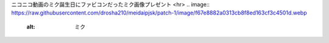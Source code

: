 ニコニコ動画のミク誕生日にファビコンだったミク画像プレゼント
<hr>
.. image:: https://raw.githubusercontent.com/drosha210/meidaipjsk/patch-1/image/f67e8882a0313cb8f8ed163cf3c4501d.webp
  :alt: ミク
